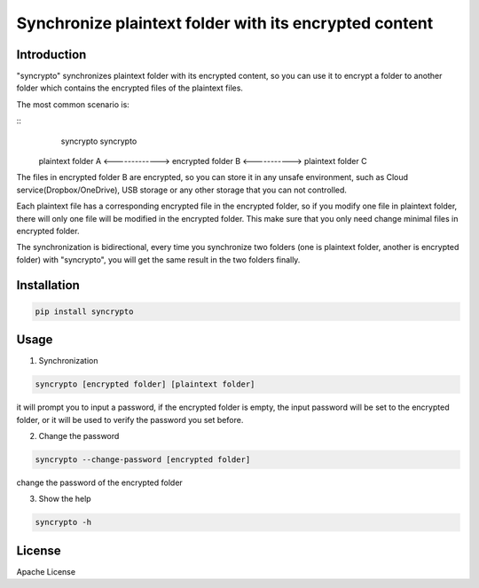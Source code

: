 Synchronize plaintext folder with its encrypted content
=======================================================

Introduction
------------

"syncrypto" synchronizes plaintext folder with its encrypted content, so you can
use it to encrypt a folder to another folder which contains the encrypted files
of the plaintext files.

The most common scenario is:

::
                           syncrypto                         syncrypto
    plaintext folder A  <-------------> encrypted folder B <-----------> plaintext folder C


The files in encrypted folder B are encrypted, so you can store it in any unsafe
environment, such as Cloud service(Dropbox/OneDrive), USB storage or any other
storage that you can not controlled.

Each plaintext file has a corresponding encrypted file in the encrypted folder,
so if you modify one file in plaintext folder, there will only one file will be
modified in the encrypted folder. This make sure that you only need change
minimal files in encrypted folder.

The synchronization is bidirectional, every time you synchronize two folders
(one is plaintext folder, another is encrypted folder) with "syncrypto",
you will get the same result in the two folders finally.

Installation
------------

.. code:: bash

    pip install syncrypto


Usage
-----

1) Synchronization

.. code-block:: bash

    syncrypto [encrypted folder] [plaintext folder]

it will prompt you to input a password, if the encrypted folder is empty, 
the input password will be set to the encrypted folder, or it will be used
to verify the password you set before.



2) Change the password

.. code-block:: bash

    syncrypto --change-password [encrypted folder]

change the password of the encrypted folder

3) Show the help

.. code-block:: bash

    syncrypto -h


License
-------

Apache License
